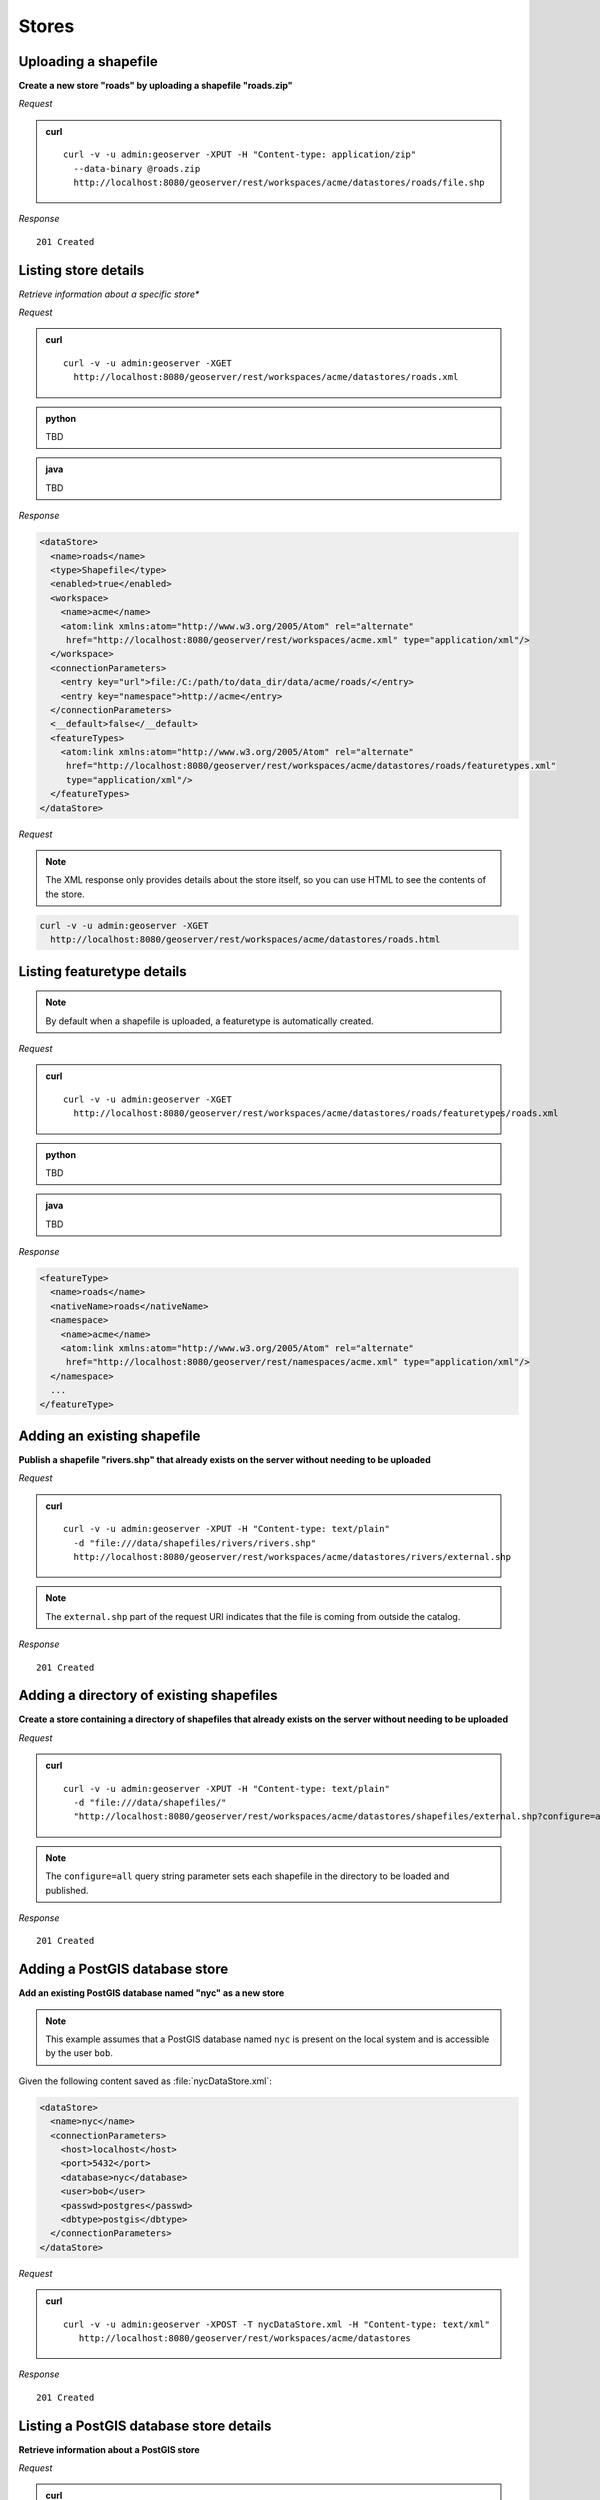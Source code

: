 .. _rest_stores:

Stores
======

Uploading a shapefile
---------------------

**Create a new store "roads" by uploading a shapefile "roads.zip"**

*Request*

.. admonition:: curl

   ::

       curl -v -u admin:geoserver -XPUT -H "Content-type: application/zip" 
         --data-binary @roads.zip 
         http://localhost:8080/geoserver/rest/workspaces/acme/datastores/roads/file.shp

*Response*

::

   201 Created



Listing store details
---------------------

*Retrieve information about a specific store**

*Request*

.. admonition:: curl

   ::

       curl -v -u admin:geoserver -XGET
         http://localhost:8080/geoserver/rest/workspaces/acme/datastores/roads.xml

.. admonition:: python

   TBD

.. admonition:: java

   TBD

*Response*

.. code-block:: xml

   <dataStore>
     <name>roads</name>
     <type>Shapefile</type>
     <enabled>true</enabled>
     <workspace>
       <name>acme</name>
       <atom:link xmlns:atom="http://www.w3.org/2005/Atom" rel="alternate" 
        href="http://localhost:8080/geoserver/rest/workspaces/acme.xml" type="application/xml"/>
     </workspace>
     <connectionParameters>
       <entry key="url">file:/C:/path/to/data_dir/data/acme/roads/</entry>
       <entry key="namespace">http://acme</entry>
     </connectionParameters>
     <__default>false</__default>
     <featureTypes>
       <atom:link xmlns:atom="http://www.w3.org/2005/Atom" rel="alternate" 
        href="http://localhost:8080/geoserver/rest/workspaces/acme/datastores/roads/featuretypes.xml" 
        type="application/xml"/>
     </featureTypes>
   </dataStore>

*Request*

.. note:: The XML response only provides details about the store itself, so you can use HTML to see the contents of the store.

.. code-block:: console

   curl -v -u admin:geoserver -XGET 
     http://localhost:8080/geoserver/rest/workspaces/acme/datastores/roads.html


Listing featuretype details
---------------------------

.. note:: By default when a shapefile is uploaded, a featuretype is automatically created.

*Request*

.. admonition:: curl

   ::

       curl -v -u admin:geoserver -XGET 
         http://localhost:8080/geoserver/rest/workspaces/acme/datastores/roads/featuretypes/roads.xml

.. admonition:: python

   TBD

.. admonition:: java

   TBD

*Response*

.. code-block:: xml

   <featureType>
     <name>roads</name>
     <nativeName>roads</nativeName>
     <namespace>
       <name>acme</name>
       <atom:link xmlns:atom="http://www.w3.org/2005/Atom" rel="alternate" 
        href="http://localhost:8080/geoserver/rest/namespaces/acme.xml" type="application/xml"/>
     </namespace>
     ...
   </featureType>



Adding an existing shapefile
----------------------------

**Publish a shapefile "rivers.shp" that already exists on the server without needing to be uploaded**

*Request*

.. admonition:: curl

   ::

       curl -v -u admin:geoserver -XPUT -H "Content-type: text/plain" 
         -d "file:///data/shapefiles/rivers/rivers.shp" 
         http://localhost:8080/geoserver/rest/workspaces/acme/datastores/rivers/external.shp

.. note:: The ``external.shp`` part of the request URI indicates that the file is coming from outside the catalog.

*Response*

::

   201 Created




Adding a directory of existing shapefiles
-----------------------------------------

**Create a store containing a directory of shapefiles that already exists on the server without needing to be uploaded**

*Request*

.. admonition:: curl

   ::

       curl -v -u admin:geoserver -XPUT -H "Content-type: text/plain" 
         -d "file:///data/shapefiles/" 
         "http://localhost:8080/geoserver/rest/workspaces/acme/datastores/shapefiles/external.shp?configure=all"

.. note:: The ``configure=all`` query string parameter sets each shapefile in the directory to be loaded and published.

*Response*

::

   201 Created





Adding a PostGIS database store
-------------------------------

**Add an existing PostGIS database named "nyc" as a new store**

.. note:: This example assumes that a PostGIS database named ``nyc`` is present on the local system and is accessible by the user ``bob``.

Given the following content saved as :file:`nycDataStore.xml`:

.. code-block:: xml

   <dataStore> 
     <name>nyc</name>
     <connectionParameters>
       <host>localhost</host>
       <port>5432</port>
       <database>nyc</database> 
       <user>bob</user>
       <passwd>postgres</passwd>
       <dbtype>postgis</dbtype>
     </connectionParameters>
   </dataStore> 

*Request*

.. admonition:: curl

   ::

       curl -v -u admin:geoserver -XPOST -T nycDataStore.xml -H "Content-type: text/xml" 
          http://localhost:8080/geoserver/rest/workspaces/acme/datastores

*Response*

::

   201 Created




Listing a PostGIS database store details
----------------------------------------

**Retrieve information about a PostGIS store**

*Request*

.. admonition:: curl

   ::

       curl -v -u admin:geoserver -XGET http://localhost:8080/geoserver/rest/workspaces/acme/datastores/nyc.xml

*Response*

.. code-block:: xml

   <dataStore>
     <name>nyc</name>
     <type>PostGIS</type>
     <enabled>true</enabled>
     <workspace>
       <name>acme</name>
       <atom:link xmlns:atom="http://www.w3.org/2005/Atom" rel="alternate" 
        href="http://localhost:8080/geoserver/rest/workspaces/acme.xml" type="application/xml"/>
     </workspace>
     <connectionParameters>
       <entry key="port">5432</entry>
       <entry key="dbtype">postgis</entry>
       <entry key="host">localhost</entry>
       <entry key="user">bob</entry>
       <entry key="database">nyc</entry>
       <entry key="namespace">http://acme</entry>
     </connectionParameters>
     <__default>false</__default>
     <featureTypes>
       <atom:link xmlns:atom="http://www.w3.org/2005/Atom" rel="alternate" 
        href="http://localhost:8080/geoserver/rest/workspaces/acme/datastores/nyc/featuretypes.xml" 
        type="application/xml"/>
     </featureTypes>
   </dataStore>


Publishing a table from an existing PostGIS store
-------------------------------------------------

**Publish a new featuretype from a PostGIS store table "buildings"**

.. note:: This example assumes the table has already been created.

*Request*

.. admonition:: curl

   ::

       curl -v -u admin:geoserver -XPOST -H "Content-type: text/xml" 
         -d "<featureType><name>buildings</name></featureType>" 
         http://localhost:8080/geoserver/rest/workspaces/acme/datastores/nyc/featuretypes


.. note:: 

   This layer can viewed with a WMS GetMap request::

     http://localhost:8080/geoserver/wms/reflect?layers=acme:buildings


Creating a PostGIS table
------------------------

**Create a new featuretype in GeoServer and simultaneously create a table in PostGIS**

Given the following content saved as :file:`annotations.xml`:

.. code-block:: xml

   <featureType>
     <name>annotations</name>
     <nativeName>annotations</nativeName>
     <title>Annotations</title>
     <srs>EPSG:4326</srs>
     <attributes>
       <attribute>
         <name>the_geom</name>
         <binding>org.locationtech.jts.geom.Point</binding>
       </attribute>
       <attribute>
         <name>description</name>
         <binding>java.lang.String</binding>
       </attribute>
       <attribute>
         <name>timestamp</name>
         <binding>java.util.Date</binding>
       </attribute>
     </attributes>
   </featureType>

*Request*

.. admonition:: curl

   ::
    
       curl -v -u admin:geoserver -XPOST -T annotations.xml -H "Content-type: text/xml" 
         http://localhost:8080/geoserver/rest/workspaces/acme/datastores/nyc/featuretypes

.. note:: The NYC store must be a PostGIS store for this to succeed.

*Response*

::

   201 Created

A new and empty table named "annotations" in the "nyc" database will be created as well.


Adding an external WMTS Store
-----------------------------

**Create a new WMTS store "Basemap-Nat-Geo-Datastore"**

*Request*

.. admonition:: curl

   ::

       curl -v -u admin:geoserver -XPOST -H "Content-type: text/xml" 
         -d "<wmtsStore><name>basemap-nat-geo-datastore</name><description>esri-street-map</description><capabilitiesURL>https://services.arcgisonline.com/arcgis/rest/services/NatGeo_World_Map/MapServer/WMTS/1.0.0/WMTSCapabilities.xml</capabilitiesURL><type>WMTS</type></wmtsStore>" 
         http://localhost:8080/geoserver/rest/workspaces/acme/wmtsstores

.. admonition:: python

   TBD

.. admonition:: java

   TBD

*Response*

::

   201 Created


Adding an external WMTS Layer 
-----------------------------

**Publish a new WMTS Layer "NatGeo_World_Map" from the WMTS store "Basemap-Nat-Geo-Datastore"**

*Request*

.. admonition:: curl

   ::

       curl -v -u admin:geoserver -XPOST -H "Content-type: text/xml" 
         -d "<wmtsLayer><name>NatGeo_World_Map</name></wmtsLayer>" 
         http://localhost:8080/geoserver/rest/workspaces/acme/wmtsstores/Basemap-Nat-Geo-Datastore/layers

.. admonition:: python

   TBD

.. admonition:: java

   TBD

*Response*

::

   201 Created
